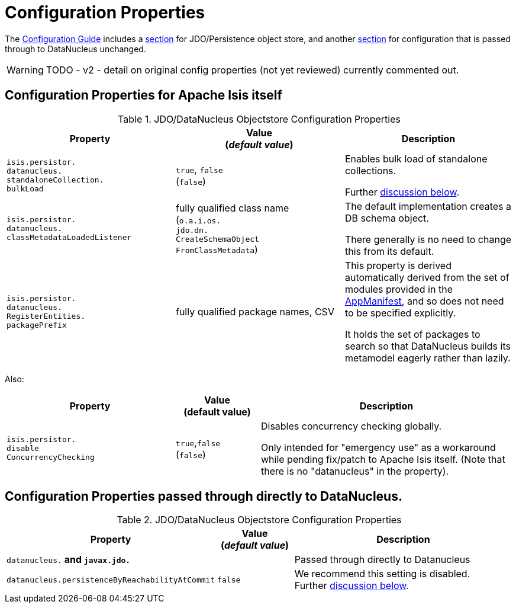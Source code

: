 [[properties]]
= Configuration Properties

:Notice: Licensed to the Apache Software Foundation (ASF) under one or more contributor license agreements. See the NOTICE file distributed with this work for additional information regarding copyright ownership. The ASF licenses this file to you under the Apache License, Version 2.0 (the "License"); you may not use this file except in compliance with the License. You may obtain a copy of the License at. http://www.apache.org/licenses/LICENSE-2.0 . Unless required by applicable law or agreed to in writing, software distributed under the License is distributed on an "AS IS" BASIS, WITHOUT WARRANTIES OR  CONDITIONS OF ANY KIND, either express or implied. See the License for the specific language governing permissions and limitations under the License.

The xref:refguide:config:about.adoc[Configuration Guide] includes a xref:refguide:config:sections/jdo-datanucleus.adoc[section] for JDO/Persistence object store, and another xref:refguide:config:sections/jdo-datanucleus-conf.adoc[section] for configuration that is passed through to DataNucleus unchanged.

WARNING: TODO - v2 - detail on original config properties (not yet reviewed) currently commented out.


== Configuration Properties for Apache Isis itself

.JDO/DataNucleus Objectstore Configuration Properties
[cols="2a,2a,2a", options="header"]
|===
|Property
|Value +
(_default value_)
|Description

|`isis.persistor.` +
`datanucleus.` +
`standaloneCollection.` +
`bulkLoad`
|`true`, `false` +
(`false`)
|Enables bulk load of standalone collections.

Further xref:pjdo:ROOT:configuring.adoc#bulk-load[discussion below].

|`isis.persistor.` +
`datanucleus.` +
`classMetadataLoadedListener`
|fully qualified class name +
(`o.a.i.os.` +
`jdo.dn.` +
`CreateSchemaObject` +
`FromClassMetadata`)
|The default implementation creates a DB schema object.

There generally is no need to change this from its default.

|`isis.persistor.` +
`datanucleus.` +
`RegisterEntities.` +
`packagePrefix`
|fully qualified package names, CSV
|This property is derived automatically derived from the set of modules provided in the xref:refguide:applib-cm:classes/super.adoc#AppManifest[AppManifest], and so does not need to be specified explicitly.

It holds the set of packages to search so that DataNucleus builds its metamodel eagerly rather than lazily.



|===


Also:


[cols="2a,1,3a", options="header"]
|===
|Property
|Value +
(default value)
|Description

|`isis.persistor.` +
`disable` +
`ConcurrencyChecking`
|`true`,`false` +
(`false`)
| Disables concurrency checking globally.  +

Only intended for "emergency use" as a workaround while pending fix/patch to Apache Isis itself.  (Note that there is no "datanucleus" in the property).

|===


== Configuration Properties passed through directly to DataNucleus.

.JDO/DataNucleus Objectstore Configuration Properties
[cols="2a,1,3a", options="header"]
|===
|Property
|Value +
(_default value_)
|Description

|`datanucleus.*` and `javax.jdo.*`
|
| Passed through directly to Datanucleus

|`datanucleus.persistenceByReachabilityAtCommit`
|`false`
|We recommend this setting is disabled.  +
Further xref:pjdo:ROOT:configuring.adoc#disabling-persistence-by-reachability[discussion below].

|===

